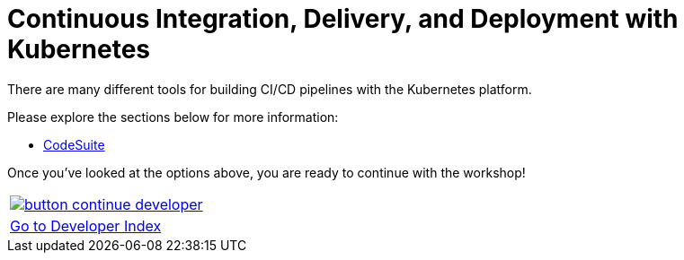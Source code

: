 = Continuous Integration, Delivery, and Deployment with Kubernetes
:toc:
:icons:
:linkcss:
:imagesdir: imgs

There are many different tools for building CI/CD pipelines with the Kubernetes platform.

Please explore the sections below for more information:

* link:308-1-codesuite/[CodeSuite]

Once you've looked at the options above, you are ready to continue with the workshop!

:frame: none
:grid: none
:valign: top

[align="center", cols="1", grid="none", frame="none"]
|=====
|image:button-continue-developer.png[link=../../03-path-application-development/309-deploying-a-chart-repository]
|link:../../developer-path.adoc[Go to Developer Index]
|=====
